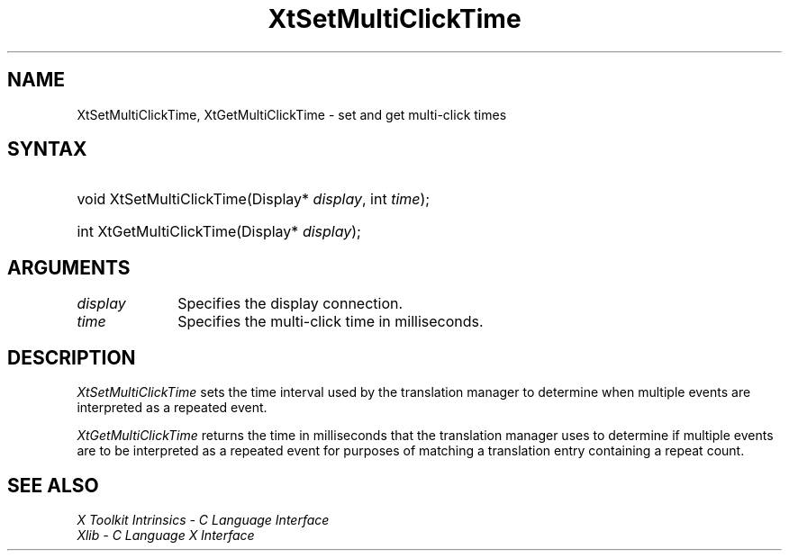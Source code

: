.\" Copyright (c) 1993, 1994  X Consortium
.\"
.\" Permission is hereby granted, free of charge, to any person obtaining a
.\" copy of this software and associated documentation files (the "Software"),
.\" to deal in the Software without restriction, including without limitation
.\" the rights to use, copy, modify, merge, publish, distribute, sublicense,
.\" and/or sell copies of the Software, and to permit persons to whom the
.\" Software furnished to do so, subject to the following conditions:
.\"
.\" The above copyright notice and this permission notice shall be included in
.\" all copies or substantial portions of the Software.
.\"
.\" THE SOFTWARE IS PROVIDED "AS IS", WITHOUT WARRANTY OF ANY KIND, EXPRESS OR
.\" IMPLIED, INCLUDING BUT NOT LIMITED TO THE WARRANTIES OF MERCHANTABILITY,
.\" FITNESS FOR A PARTICULAR PURPOSE AND NONINFRINGEMENT.  IN NO EVENT SHALL
.\" THE X CONSORTIUM BE LIABLE FOR ANY CLAIM, DAMAGES OR OTHER LIABILITY,
.\" WHETHER IN AN ACTION OF CONTRACT, TORT OR OTHERWISE, ARISING FROM, OUT OF
.\" OR IN CONNECTION WITH THE SOFTWARE OR THE USE OR OTHER DEALINGS IN THE
.\" SOFTWARE.
.\"
.\" Except as contained in this notice, the name of the X Consortium shall not
.\" be used in advertising or otherwise to promote the sale, use or other
.\" dealing in this Software without prior written authorization from the
.\" X Consortium.
.\"
.ds tk X Toolkit
.ds xT X Toolkit Intrinsics \- C Language Interface
.ds xI Intrinsics
.ds xW X Toolkit Athena Widgets \- C Language Interface
.ds xL Xlib \- C Language X Interface
.ds xC Inter-Client Communication Conventions Manual
.ds Rn 3
.ds Vn 2.2
.hw XtSet-Multi-Click-Time Xt-Get-Multi-Click-Time wid-get
.na
.de Ds
.nf
.\\$1D \\$2 \\$1
.ft CW
.ps \\n(PS
.\".if \\n(VS>=40 .vs \\n(VSu
.\".if \\n(VS<=39 .vs \\n(VSp
..
.de De
.ce 0
.if \\n(BD .DF
.nr BD 0
.in \\n(OIu
.if \\n(TM .ls 2
.sp \\n(DDu
.fi
..
.de IN		\" send an index entry to the stderr
..
.de Pn
.ie t \\$1\fB\^\\$2\^\fR\\$3
.el \\$1\fI\^\\$2\^\fP\\$3
..
.de ZN
.ie t \fB\^\\$1\^\fR\\$2
.el \fI\^\\$1\^\fP\\$2
..
.ny0
.TH XtSetMultiClickTime 3 "libXt 1.1.5" "X Version 11" "XT FUNCTIONS"
.SH NAME
XtSetMultiClickTime, XtGetMultiClickTime \- set and get multi-click times
.SH SYNTAX
.HP
void XtSetMultiClickTime(Display* \fIdisplay\fP, int \fItime\fP);
.HP
int XtGetMultiClickTime(Display* \fIdisplay\fP);
.SH ARGUMENTS
.IP \fIdisplay\fP 1i
Specifies the display connection.
.IP \fItime\fP 1i
Specifies the multi-click time in milliseconds.
.SH DESCRIPTION
.ZN XtSetMultiClickTime
sets the time interval used by the translation manager to determine
when multiple events are interpreted as a repeated event.
.LP
.ZN XtGetMultiClickTime
returns the time in milliseconds that the translation manager uses to
determine if multiple events are to be interpreted as a repeated event
for purposes of matching a translation entry containing a repeat count.
.SH "SEE ALSO"
.br
\fI\*(xT\fP
.br
\fI\*(xL\fP
